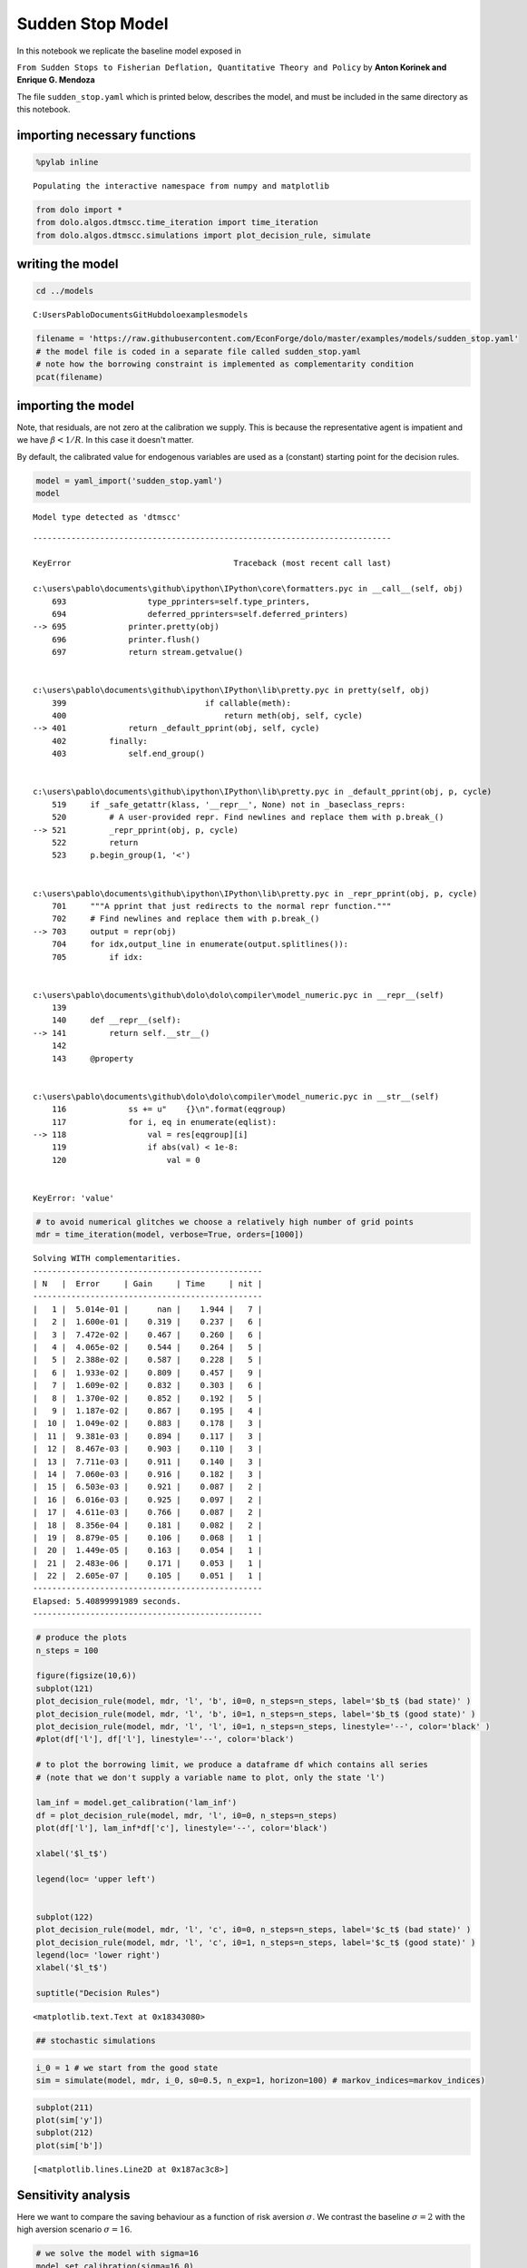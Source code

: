 
Sudden Stop Model
=================

In this notebook we replicate the baseline model exposed in

``From Sudden Stops to Fisherian Deflation, Quantitative Theory and Policy``
by **Anton Korinek and Enrique G. Mendoza**

The file ``sudden_stop.yaml`` which is printed below, describes the
model, and must be included in the same directory as this notebook.

importing necessary functions
-----------------------------

.. code:: python

    %pylab inline

.. parsed-literal::

    Populating the interactive namespace from numpy and matplotlib
    

.. code:: python

    from dolo import *
    from dolo.algos.dtmscc.time_iteration import time_iteration
    from dolo.algos.dtmscc.simulations import plot_decision_rule, simulate
writing the model
-----------------

.. code:: python

    cd ../models

.. parsed-literal::

    C:\Users\Pablo\Documents\GitHub\dolo\examples\models
    

.. code:: python

    filename = 'https://raw.githubusercontent.com/EconForge/dolo/master/examples/models/sudden_stop.yaml'
    # the model file is coded in a separate file called sudden_stop.yaml
    # note how the borrowing constraint is implemented as complementarity condition
    pcat(filename)



.. raw:: html

    <style>
        .source .hll { background-color: #ffffcc }
    .source  { background: #f8f8f8; }
    .source .c { color: #408080; font-style: italic } /* Comment */
    .source .err { border: 1px solid #FF0000 } /* Error */
    .source .k { color: #008000; font-weight: bold } /* Keyword */
    .source .o { color: #666666 } /* Operator */
    .source .cm { color: #408080; font-style: italic } /* Comment.Multiline */
    .source .cp { color: #BC7A00 } /* Comment.Preproc */
    .source .c1 { color: #408080; font-style: italic } /* Comment.Single */
    .source .cs { color: #408080; font-style: italic } /* Comment.Special */
    .source .gd { color: #A00000 } /* Generic.Deleted */
    .source .ge { font-style: italic } /* Generic.Emph */
    .source .gr { color: #FF0000 } /* Generic.Error */
    .source .gh { color: #000080; font-weight: bold } /* Generic.Heading */
    .source .gi { color: #00A000 } /* Generic.Inserted */
    .source .go { color: #888888 } /* Generic.Output */
    .source .gp { color: #000080; font-weight: bold } /* Generic.Prompt */
    .source .gs { font-weight: bold } /* Generic.Strong */
    .source .gu { color: #800080; font-weight: bold } /* Generic.Subheading */
    .source .gt { color: #0044DD } /* Generic.Traceback */
    .source .kc { color: #008000; font-weight: bold } /* Keyword.Constant */
    .source .kd { color: #008000; font-weight: bold } /* Keyword.Declaration */
    .source .kn { color: #008000; font-weight: bold } /* Keyword.Namespace */
    .source .kp { color: #008000 } /* Keyword.Pseudo */
    .source .kr { color: #008000; font-weight: bold } /* Keyword.Reserved */
    .source .kt { color: #B00040 } /* Keyword.Type */
    .source .m { color: #666666 } /* Literal.Number */
    .source .s { color: #BA2121 } /* Literal.String */
    .source .na { color: #7D9029 } /* Name.Attribute */
    .source .nb { color: #008000 } /* Name.Builtin */
    .source .nc { color: #0000FF; font-weight: bold } /* Name.Class */
    .source .no { color: #880000 } /* Name.Constant */
    .source .nd { color: #AA22FF } /* Name.Decorator */
    .source .ni { color: #999999; font-weight: bold } /* Name.Entity */
    .source .ne { color: #D2413A; font-weight: bold } /* Name.Exception */
    .source .nf { color: #0000FF } /* Name.Function */
    .source .nl { color: #A0A000 } /* Name.Label */
    .source .nn { color: #0000FF; font-weight: bold } /* Name.Namespace */
    .source .nt { color: #008000; font-weight: bold } /* Name.Tag */
    .source .nv { color: #19177C } /* Name.Variable */
    .source .ow { color: #AA22FF; font-weight: bold } /* Operator.Word */
    .source .w { color: #bbbbbb } /* Text.Whitespace */
    .source .mf { color: #666666 } /* Literal.Number.Float */
    .source .mh { color: #666666 } /* Literal.Number.Hex */
    .source .mi { color: #666666 } /* Literal.Number.Integer */
    .source .mo { color: #666666 } /* Literal.Number.Oct */
    .source .sb { color: #BA2121 } /* Literal.String.Backtick */
    .source .sc { color: #BA2121 } /* Literal.String.Char */
    .source .sd { color: #BA2121; font-style: italic } /* Literal.String.Doc */
    .source .s2 { color: #BA2121 } /* Literal.String.Double */
    .source .se { color: #BB6622; font-weight: bold } /* Literal.String.Escape */
    .source .sh { color: #BA2121 } /* Literal.String.Heredoc */
    .source .si { color: #BB6688; font-weight: bold } /* Literal.String.Interpol */
    .source .sx { color: #008000 } /* Literal.String.Other */
    .source .sr { color: #BB6688 } /* Literal.String.Regex */
    .source .s1 { color: #BA2121 } /* Literal.String.Single */
    .source .ss { color: #19177C } /* Literal.String.Symbol */
    .source .bp { color: #008000 } /* Name.Builtin.Pseudo */
    .source .vc { color: #19177C } /* Name.Variable.Class */
    .source .vg { color: #19177C } /* Name.Variable.Global */
    .source .vi { color: #19177C } /* Name.Variable.Instance */
    .source .il { color: #666666 } /* Literal.Number.Integer.Long */
        </style>
        <table class="sourcetable"><tr><td class="linenos"><div class="linenodiv"><pre> 1
     2
     3
     4
     5
     6
     7
     8
     9
    10
    11
    12
    13
    14
    15
    16
    17
    18
    19
    20
    21
    22
    23
    24
    25
    26
    27
    28
    29
    30
    31
    32
    33
    34
    35
    36
    37
    38
    39
    40
    41
    42
    43
    44
    45
    46
    47
    48
    49
    50
    51
    52
    53
    54
    55
    56
    57
    58
    59
    60
    61
    62
    63
    64
    65
    66
    67
    68
    69
    70
    71
    72
    73</pre></div></td><td class="code"><div class="source"><pre><span class="c1"># This file adapts the model described in</span>
    <span class="c1"># &quot;From Sudden Stops to Fisherian Deflation, Quantitative Theory and Policy&quot;</span>
    <span class="c1"># by Anton Korinek and Enrique G. Mendoza</span>
    
    <span class="l-Scalar-Plain">name</span><span class="p-Indicator">:</span> <span class="l-Scalar-Plain">Sudden Stop (General)</span>
    
    <span class="l-Scalar-Plain">model_spec</span><span class="p-Indicator">:</span> <span class="l-Scalar-Plain">mfga</span>
    
    <span class="l-Scalar-Plain">symbols</span><span class="p-Indicator">:</span>
    
        <span class="l-Scalar-Plain">markov_states</span><span class="p-Indicator">:</span> <span class="p-Indicator">[</span><span class="nv">y</span><span class="p-Indicator">]</span>
        <span class="l-Scalar-Plain">states</span><span class="p-Indicator">:</span> <span class="p-Indicator">[</span><span class="nv">l</span><span class="p-Indicator">]</span>
        <span class="l-Scalar-Plain">controls</span><span class="p-Indicator">:</span> <span class="p-Indicator">[</span><span class="nv">b</span><span class="p-Indicator">,</span> <span class="nv">lam</span><span class="p-Indicator">]</span>
        <span class="l-Scalar-Plain">auxiliaries</span><span class="p-Indicator">:</span> <span class="p-Indicator">[</span><span class="nv">c</span><span class="p-Indicator">]</span>
        <span class="l-Scalar-Plain">values</span><span class="p-Indicator">:</span> <span class="p-Indicator">[</span><span class="nv">V</span><span class="p-Indicator">,</span> <span class="nv">Vc</span><span class="p-Indicator">]</span>
        <span class="l-Scalar-Plain">parameters</span><span class="p-Indicator">:</span> <span class="p-Indicator">[</span><span class="nv">beta</span><span class="p-Indicator">,</span> <span class="nv">R</span><span class="p-Indicator">,</span> <span class="nv">sigma</span><span class="p-Indicator">,</span> <span class="nv">a</span><span class="p-Indicator">,</span> <span class="nv">mu</span><span class="p-Indicator">,</span> <span class="nv">kappa</span><span class="p-Indicator">,</span> <span class="nv">delta_y</span><span class="p-Indicator">,</span> <span class="nv">pi</span><span class="p-Indicator">,</span> <span class="nv">lam_inf</span><span class="p-Indicator">]</span>
    
    <span class="l-Scalar-Plain">equations</span><span class="p-Indicator">:</span>
    
        <span class="l-Scalar-Plain">transition</span><span class="p-Indicator">:</span>
    
            <span class="p-Indicator">-</span> <span class="l-Scalar-Plain">l = b(-1)</span>
    
        <span class="l-Scalar-Plain">arbitrage</span><span class="p-Indicator">:</span>
    
            <span class="p-Indicator">-</span> <span class="l-Scalar-Plain">lam = b/c</span>
            <span class="p-Indicator">-</span> <span class="l-Scalar-Plain">beta*(c(1)/c)^(-sigma)*R - 1    |  lam_inf &lt;= lam &lt;= inf</span>
    
    
        <span class="l-Scalar-Plain">auxiliary</span><span class="p-Indicator">:</span>
    
            <span class="p-Indicator">-</span> <span class="l-Scalar-Plain">c = 1 + y + l*R - b</span>
    
        <span class="l-Scalar-Plain">value</span><span class="p-Indicator">:</span>
    
            <span class="p-Indicator">-</span> <span class="l-Scalar-Plain">V = c^(1.0-sigma)/(1.0-sigma) + beta*V(1)</span>
            <span class="p-Indicator">-</span> <span class="l-Scalar-Plain">Vc = c^(1.0-sigma)/(1.0-sigma)</span>
    
    <span class="l-Scalar-Plain">markov_chain</span><span class="p-Indicator">:</span>
    
        <span class="p-Indicator">-</span> <span class="p-Indicator">[[</span> <span class="nv">1.0-delta_y</span> <span class="p-Indicator">],</span>  <span class="c1"># bad state</span>
           <span class="p-Indicator">[</span> <span class="nv">1.0</span> <span class="p-Indicator">]]</span>          <span class="c1"># good state</span>
    
        <span class="p-Indicator">-</span> <span class="p-Indicator">[[</span> <span class="nv">0.5</span><span class="p-Indicator">,</span> <span class="nv">1-0.5</span> <span class="p-Indicator">],</span>   <span class="c1"># probabilities   [p(L|L), p(H|L)]</span>
           <span class="p-Indicator">[</span> <span class="nv">0.5</span><span class="p-Indicator">,</span> <span class="nv">0.5</span> <span class="p-Indicator">]]</span>     <span class="c1"># probabilities   [p(L|H), p(H|H)]</span>
    
    <span class="l-Scalar-Plain">calibration</span><span class="p-Indicator">:</span>
    
        <span class="l-Scalar-Plain">beta</span><span class="p-Indicator">:</span> <span class="l-Scalar-Plain">0.95</span>
        <span class="l-Scalar-Plain">R</span><span class="p-Indicator">:</span> <span class="l-Scalar-Plain">1.03</span>
        <span class="l-Scalar-Plain">sigma</span><span class="p-Indicator">:</span> <span class="l-Scalar-Plain">2.0</span>
        <span class="l-Scalar-Plain">a</span><span class="p-Indicator">:</span> <span class="l-Scalar-Plain">1/3</span>
        <span class="l-Scalar-Plain">mu</span><span class="p-Indicator">:</span> <span class="l-Scalar-Plain">0.8</span>
        <span class="l-Scalar-Plain">kappa</span><span class="p-Indicator">:</span> <span class="l-Scalar-Plain">1.3</span>
        <span class="l-Scalar-Plain">delta_y</span><span class="p-Indicator">:</span> <span class="l-Scalar-Plain">0.03</span>
        <span class="l-Scalar-Plain">pi</span><span class="p-Indicator">:</span> <span class="l-Scalar-Plain">0.05</span>
        <span class="l-Scalar-Plain">lam_inf</span><span class="p-Indicator">:</span> <span class="l-Scalar-Plain">-0.2</span>
        <span class="l-Scalar-Plain">y</span><span class="p-Indicator">:</span> <span class="l-Scalar-Plain">1.0</span>
        <span class="l-Scalar-Plain">c</span><span class="p-Indicator">:</span> <span class="l-Scalar-Plain">1.0 + y</span>
        <span class="l-Scalar-Plain">b</span><span class="p-Indicator">:</span> <span class="l-Scalar-Plain">0.0</span>
        <span class="l-Scalar-Plain">l</span><span class="p-Indicator">:</span> <span class="l-Scalar-Plain">0.0</span>
        <span class="l-Scalar-Plain">lam</span><span class="p-Indicator">:</span> <span class="l-Scalar-Plain">0.0</span>
    
        <span class="l-Scalar-Plain">V</span><span class="p-Indicator">:</span> <span class="l-Scalar-Plain">c^(1.0-sigma)/(1.0-sigma)/(1.0-beta)</span>
        <span class="l-Scalar-Plain">Vc</span><span class="p-Indicator">:</span> <span class="l-Scalar-Plain">c^(1.0-sigma)/(1.0-sigma)</span>
    
    <span class="l-Scalar-Plain">options</span><span class="p-Indicator">:</span>
    
        <span class="l-Scalar-Plain">approximation_space</span><span class="p-Indicator">:</span>
    
            <span class="l-Scalar-Plain">a</span><span class="p-Indicator">:</span> <span class="p-Indicator">[</span><span class="nv">-1.0</span><span class="p-Indicator">]</span>
            <span class="l-Scalar-Plain">b</span><span class="p-Indicator">:</span> <span class="p-Indicator">[</span> <span class="nv">1.0</span><span class="p-Indicator">]</span>
            <span class="l-Scalar-Plain">orders</span><span class="p-Indicator">:</span> <span class="p-Indicator">[</span><span class="nv">10</span><span class="p-Indicator">]</span>
    </pre></div>
    </td></tr></table>
        



importing the model
-------------------

Note, that residuals, are not zero at the calibration we supply. This is
because the representative agent is impatient and we have
:math:`\beta<1/R`. In this case it doesn't matter.

By default, the calibrated value for endogenous variables are used as a
(constant) starting point for the decision rules.

.. code:: python

    model = yaml_import('sudden_stop.yaml')
    model

.. parsed-literal::

    Model type detected as 'dtmscc'
    

::


    ---------------------------------------------------------------------------

    KeyError                                  Traceback (most recent call last)

    c:\users\pablo\documents\github\ipython\IPython\core\formatters.pyc in __call__(self, obj)
        693                 type_pprinters=self.type_printers,
        694                 deferred_pprinters=self.deferred_printers)
    --> 695             printer.pretty(obj)
        696             printer.flush()
        697             return stream.getvalue()
    

    c:\users\pablo\documents\github\ipython\IPython\lib\pretty.pyc in pretty(self, obj)
        399                             if callable(meth):
        400                                 return meth(obj, self, cycle)
    --> 401             return _default_pprint(obj, self, cycle)
        402         finally:
        403             self.end_group()
    

    c:\users\pablo\documents\github\ipython\IPython\lib\pretty.pyc in _default_pprint(obj, p, cycle)
        519     if _safe_getattr(klass, '__repr__', None) not in _baseclass_reprs:
        520         # A user-provided repr. Find newlines and replace them with p.break_()
    --> 521         _repr_pprint(obj, p, cycle)
        522         return
        523     p.begin_group(1, '<')
    

    c:\users\pablo\documents\github\ipython\IPython\lib\pretty.pyc in _repr_pprint(obj, p, cycle)
        701     """A pprint that just redirects to the normal repr function."""
        702     # Find newlines and replace them with p.break_()
    --> 703     output = repr(obj)
        704     for idx,output_line in enumerate(output.splitlines()):
        705         if idx:
    

    c:\users\pablo\documents\github\dolo\dolo\compiler\model_numeric.pyc in __repr__(self)
        139 
        140     def __repr__(self):
    --> 141         return self.__str__()
        142 
        143     @property
    

    c:\users\pablo\documents\github\dolo\dolo\compiler\model_numeric.pyc in __str__(self)
        116             ss += u"    {}\n".format(eqgroup)
        117             for i, eq in enumerate(eqlist):
    --> 118                 val = res[eqgroup][i]
        119                 if abs(val) < 1e-8:
        120                     val = 0
    

    KeyError: 'value'


.. code:: python

    # to avoid numerical glitches we choose a relatively high number of grid points
    mdr = time_iteration(model, verbose=True, orders=[1000])

.. parsed-literal::

    Solving WITH complementarities.
    ------------------------------------------------
    | N   |  Error     | Gain     | Time     | nit |
    ------------------------------------------------
    |   1 |  5.014e-01 |      nan |    1.944 |   7 |
    |   2 |  1.600e-01 |    0.319 |    0.237 |   6 |
    |   3 |  7.472e-02 |    0.467 |    0.260 |   6 |
    |   4 |  4.065e-02 |    0.544 |    0.264 |   5 |
    |   5 |  2.388e-02 |    0.587 |    0.228 |   5 |
    |   6 |  1.933e-02 |    0.809 |    0.457 |   9 |
    |   7 |  1.609e-02 |    0.832 |    0.303 |   6 |
    |   8 |  1.370e-02 |    0.852 |    0.192 |   5 |
    |   9 |  1.187e-02 |    0.867 |    0.195 |   4 |
    |  10 |  1.049e-02 |    0.883 |    0.178 |   3 |
    |  11 |  9.381e-03 |    0.894 |    0.117 |   3 |
    |  12 |  8.467e-03 |    0.903 |    0.110 |   3 |
    |  13 |  7.711e-03 |    0.911 |    0.140 |   3 |
    |  14 |  7.060e-03 |    0.916 |    0.182 |   3 |
    |  15 |  6.503e-03 |    0.921 |    0.087 |   2 |
    |  16 |  6.016e-03 |    0.925 |    0.097 |   2 |
    |  17 |  4.611e-03 |    0.766 |    0.087 |   2 |
    |  18 |  8.356e-04 |    0.181 |    0.082 |   2 |
    |  19 |  8.879e-05 |    0.106 |    0.068 |   1 |
    |  20 |  1.449e-05 |    0.163 |    0.054 |   1 |
    |  21 |  2.483e-06 |    0.171 |    0.053 |   1 |
    |  22 |  2.605e-07 |    0.105 |    0.051 |   1 |
    ------------------------------------------------
    Elapsed: 5.40899991989 seconds.
    ------------------------------------------------
    

.. code:: python

    # produce the plots
    n_steps = 100
    
    figure(figsize(10,6))
    subplot(121)
    plot_decision_rule(model, mdr, 'l', 'b', i0=0, n_steps=n_steps, label='$b_t$ (bad state)' )
    plot_decision_rule(model, mdr, 'l', 'b', i0=1, n_steps=n_steps, label='$b_t$ (good state)' )
    plot_decision_rule(model, mdr, 'l', 'l', i0=1, n_steps=n_steps, linestyle='--', color='black' )
    #plot(df['l'], df['l'], linestyle='--', color='black')
    
    # to plot the borrowing limit, we produce a dataframe df which contains all series
    # (note that we don't supply a variable name to plot, only the state 'l')
    
    lam_inf = model.get_calibration('lam_inf')
    df = plot_decision_rule(model, mdr, 'l', i0=0, n_steps=n_steps)
    plot(df['l'], lam_inf*df['c'], linestyle='--', color='black')
    
    xlabel('$l_t$')
    
    legend(loc= 'upper left')
    
    
    subplot(122)
    plot_decision_rule(model, mdr, 'l', 'c', i0=0, n_steps=n_steps, label='$c_t$ (bad state)' )
    plot_decision_rule(model, mdr, 'l', 'c', i0=1, n_steps=n_steps, label='$c_t$ (good state)' )
    legend(loc= 'lower right')
    xlabel('$l_t$')
    
    suptitle("Decision Rules")
    



.. parsed-literal::

    <matplotlib.text.Text at 0x18343080>




.. image:: sudden_stop_files%5Csudden_stop_10_1.png


.. code:: python

    ## stochastic simulations
.. code:: python

    i_0 = 1 # we start from the good state
    sim = simulate(model, mdr, i_0, s0=0.5, n_exp=1, horizon=100) # markov_indices=markov_indices)
.. code:: python

    subplot(211)
    plot(sim['y'])
    subplot(212)
    plot(sim['b'])



.. parsed-literal::

    [<matplotlib.lines.Line2D at 0x187ac3c8>]




.. image:: sudden_stop_files%5Csudden_stop_13_1.png


Sensitivity analysis
--------------------

Here we want to compare the saving behaviour as a function of risk
aversion :math:`\sigma`. We contrast the baseline :math:`\sigma=2` with
the high aversion scenario :math:`\sigma=16`.

.. code:: python

    # we solve the model with sigma=16
    model.set_calibration(sigma=16.0)
    mdr_high_gamma = time_iteration(model, verbose=True, orders=[1000])

.. parsed-literal::

    Solving WITH complementarities.
    ------------------------------------------------
    | N   |  Error     | Gain     | Time     | nit |
    ------------------------------------------------
    |   1 |  5.133e-01 |      nan |    0.600 |  10 |
    |   2 |  1.703e-01 |    0.332 |    0.347 |   8 |
    |   3 |  8.435e-02 |    0.495 |    0.336 |   7 |
    |   4 |  5.005e-02 |    0.593 |    0.322 |   7 |
    |   5 |  3.292e-02 |    0.658 |    0.394 |   7 |
    |   6 |  2.313e-02 |    0.703 |    0.384 |   7 |
    |   7 |  1.702e-02 |    0.736 |    0.364 |   7 |
    |   8 |  1.295e-02 |    0.761 |    0.369 |   7 |
    |   9 |  1.011e-02 |    0.780 |    0.401 |   7 |
    |  10 |  8.045e-03 |    0.796 |    0.368 |   7 |
    |  11 |  6.501e-03 |    0.808 |    0.384 |   7 |
    |  12 |  5.316e-03 |    0.818 |    0.401 |   7 |
    |  13 |  4.387e-03 |    0.825 |    0.416 |   6 |
    |  14 |  3.647e-03 |    0.831 |    0.463 |   7 |
    |  15 |  3.048e-03 |    0.836 |    0.401 |   7 |
    |  16 |  2.558e-03 |    0.839 |    0.353 |   6 |
    |  17 |  2.206e-03 |    0.863 |    0.309 |   6 |
    |  18 |  2.010e-03 |    0.911 |    0.334 |   6 |
    |  19 |  1.842e-03 |    0.916 |    0.360 |   5 |
    |  20 |  1.699e-03 |    0.922 |    0.331 |   5 |
    |  21 |  1.580e-03 |    0.930 |    0.314 |   5 |
    |  22 |  1.472e-03 |    0.932 |    0.381 |   5 |
    |  23 |  1.374e-03 |    0.933 |    0.279 |   5 |
    |  24 |  1.289e-03 |    0.938 |    0.277 |   5 |
    |  25 |  1.210e-03 |    0.939 |    0.259 |   5 |
    |  26 |  1.137e-03 |    0.940 |    0.277 |   5 |
    |  27 |  1.073e-03 |    0.944 |    0.215 |   4 |
    |  28 |  1.013e-03 |    0.944 |    0.219 |   4 |
    |  29 |  9.575e-04 |    0.945 |    0.183 |   3 |
    |  30 |  9.075e-04 |    0.948 |    0.170 |   3 |
    |  31 |  8.600e-04 |    0.948 |    0.167 |   3 |
    |  32 |  8.166e-04 |    0.950 |    0.170 |   3 |
    |  33 |  7.764e-04 |    0.951 |    0.170 |   3 |
    |  34 |  7.384e-04 |    0.951 |    0.176 |   3 |
    |  35 |  7.035e-04 |    0.953 |    0.166 |   3 |
    |  36 |  6.705e-04 |    0.953 |    0.286 |   2 |
    |  37 |  6.396e-04 |    0.954 |    0.167 |   2 |
    |  38 |  6.108e-04 |    0.955 |    0.216 |   2 |
    |  39 |  5.835e-04 |    0.955 |    0.170 |   2 |
    |  40 |  5.579e-04 |    0.956 |    0.125 |   2 |
    |  41 |  5.338e-04 |    0.957 |    0.139 |   2 |
    |  42 |  5.110e-04 |    0.957 |    0.152 |   2 |
    |  43 |  4.895e-04 |    0.958 |    0.125 |   2 |
    |  44 |  4.691e-04 |    0.958 |    0.123 |   2 |
    |  45 |  4.499e-04 |    0.959 |    0.154 |   2 |
    |  46 |  4.316e-04 |    0.959 |    0.139 |   2 |
    |  47 |  4.143e-04 |    0.960 |    0.165 |   2 |
    |  48 |  3.978e-04 |    0.960 |    0.139 |   2 |
    |  49 |  3.821e-04 |    0.961 |    0.131 |   2 |
    |  50 |  3.598e-04 |    0.941 |    0.132 |   2 |
    |  51 |  3.132e-04 |    0.871 |    0.177 |   2 |
    |  52 |  2.476e-04 |    0.790 |    0.158 |   2 |
    |  53 |  1.782e-04 |    0.720 |    0.118 |   2 |
    |  54 |  1.190e-04 |    0.668 |    0.218 |   2 |
    |  55 |  7.541e-05 |    0.634 |    0.152 |   2 |
    |  56 |  4.634e-05 |    0.615 |    0.134 |   2 |
    |  57 |  2.802e-05 |    0.605 |    0.137 |   2 |
    |  58 |  1.684e-05 |    0.601 |    0.124 |   2 |
    |  59 |  1.010e-05 |    0.600 |    0.085 |   1 |
    |  60 |  6.072e-06 |    0.601 |    0.085 |   1 |
    |  61 |  3.659e-06 |    0.603 |    0.088 |   1 |
    |  62 |  2.211e-06 |    0.604 |    0.078 |   1 |
    |  63 |  1.340e-06 |    0.606 |    0.082 |   1 |
    |  64 |  8.141e-07 |    0.607 |    0.087 |   1 |
    ------------------------------------------------
    Elapsed: 15.1730000973 seconds.
    ------------------------------------------------
    

.. parsed-literal::

    [33mUserWarning[0m:c:\users\pablo\documents\github\dolo\dolo\numeric\optimize\newton.py:150
        Did not converge
    

.. code:: python

    # now we compare the decision rules with low and high risk aversion
    plot_decision_rule(model, mdr, 'l', 'b', i0=0, n_steps=n_steps, label='$b_t$ (bad)' )
    plot_decision_rule(model, mdr, 'l', 'b', i0=1, n_steps=n_steps, label='$b_t$ (good)' )
    plot_decision_rule(model, mdr_high_gamma, 'l', 'b', i0=0, n_steps=n_steps, label='$b_t$ (bad) [high gamma]' )
    plot_decision_rule(model, mdr_high_gamma, 'l', 'b', i0=1, n_steps=n_steps, label='$b_t$ (good) [high gamma]' )
    plot(df['l'], df['l'], linestyle='--', color='black')
    plot(df['l'], -0.2*df['c'], linestyle='--', color='black')
    legend(loc= 'upper left')



.. parsed-literal::

    <matplotlib.legend.Legend at 0x18a98828>




.. image:: sudden_stop_files%5Csudden_stop_16_1.png

